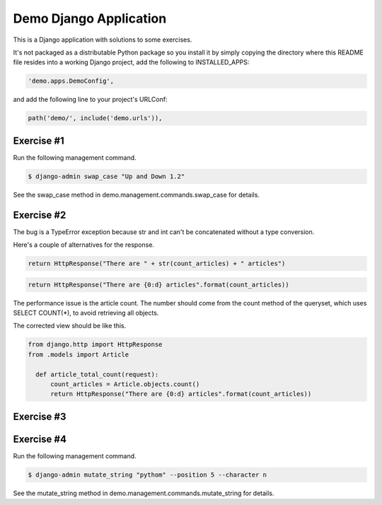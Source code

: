 Demo Django Application
===========================================

This is a Django application with solutions to some exercises.

It's not packaged as a distributable Python package so you install it by simply copying the directory where this README file resides into a working Django project, add the following to INSTALLED_APPS:

.. code-block:: bash

  'demo.apps.DemoConfig',

and add the following line to your project's URLConf:

.. code-block:: bash

  path('demo/', include('demo.urls')),


Exercise #1
-------------------------------------------------------

Run the following management command.

.. code-block:: bash

  $ django-admin swap_case "Up and Down 1.2" 

See the swap_case method in demo.management.commands.swap_case for details.


Exercise #2
-------------------------------------------------------

The bug is a TypeError exception because str and int can't be concatenated without a type conversion.

Here's a couple of alternatives for the response.

.. code-block:: bash

  return HttpResponse("There are " + str(count_articles) + " articles")

.. code-block:: bash
  
  return HttpResponse("There are {0:d} articles".format(count_articles))

The performance issue is the article count. The number should come from the count method of the queryset, which uses SELECT COUNT(*), to avoid retrieving all objects.

The corrected view should be like this.

.. code-block:: bash

  from django.http import HttpResponse
  from .models import Article

    def article_total_count(request):
        count_articles = Article.objects.count()
        return HttpResponse("There are {0:d} articles".format(count_articles))


Exercise #3
-------------------------------------------------------

Exercise #4
-------------------------------------------------------

Run the following management command.

.. code-block:: bash

  $ django-admin mutate_string "pythom" --position 5 --character n

See the mutate_string method in demo.management.commands.mutate_string for details.